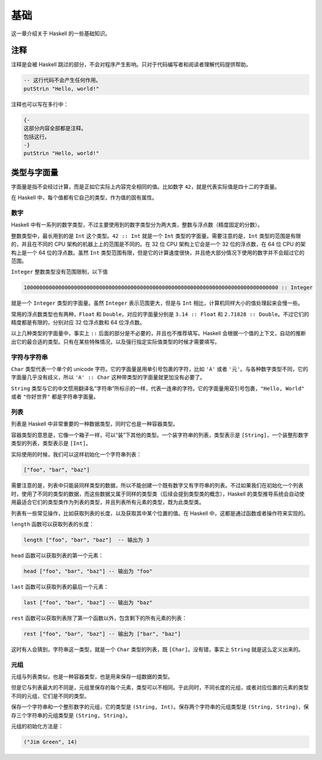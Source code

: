基础
====

这一章介绍关于 Haskell 的一些基础知识。

注释
----

注释是会被 Haskell 跳过的部分，不会对程序产生影响。只对于代码编写者和阅读者理解代码提供帮助。

.. code:: haskell

   -- 这行代码不会产生任何作用。
   putStrLn "Hello, world!"

注释也可以写在多行中：

.. code:: haskell

   {-
   这部分内容全部都是注释。
   包括这行。
   -}
   putStrLn "Hello, world!"

类型与字面量
------------

字面量是指不会经过计算，而是正如它实际上内容完全相同的值。比如数字 ``42``，就是代表实际值是四十二的字面量。

在 Haskell 中，每个值都有它自己的类型，作为值的固有属性。

数字
>>>>

Haskell 中有一系列的数字类型，不过主要使用到的数字类型分为两大类，整数与浮点数（精度固定的分数）。

整数类型中，最长用到的是 ``Int`` 这个类型。``42 :: Int`` 就是一个 ``Int`` 类型的字面量。需要注意的是，``Int`` 类型的范围是有限的，并且在不同的 CPU 架构的机器上上的范围是不同的。在 32 位 CPU 架构上它会是一个 32 位的浮点数，在 64 位 CPU 的架构上是一个 64 位的浮点数。虽然 ``Int`` 类型范围有限，但是它的计算速度很快，并且绝大部分情况下使用的数字并不会超过它的范围。

``Integer`` 整数类型没有范围限制，以下值

.. code:: haskell

   100000000000000000000000000000000000000000000000000000000000000000000000000000000 :: Integer

就是一个 ``Integer`` 类型的字面量。虽然 ``Integer`` 表示范围更大，但是与 ``Int`` 相比，计算机同样大小的值处理起来会慢一些。

常用的浮点数类型也有两种，``Float`` 和 ``Double``，对应的字面量分别是 ``3.14 :: Float`` 和 ``2.71828 :: Double``。不过它们的精度都是有限的，分别对应 32 位浮点数和 64 位浮点数。

以上几种类型的字面量中，事实上 ``::`` 后面的部分是不必要的，并且也不推荐填写。Haskell 会根据一个值的上下文，自动的推断出它的最合适的类型。只有在某些特殊情况，以及强行指定实际值类型的时候才需要填写。

字符与字符串
>>>>>>>>>>>>

``Char`` 类型代表一个单个的 unicode 字符。它的字面量是用单引号包裹的字符，比如 ``'A'`` 或者 ``'元'``。与各种数字类型不同，它的字面量几乎没有歧义，所以 ``'A' :: Char`` 这种带类型的字面量就更加没有必要了。

``String`` 类型与它的中文惯用翻译名“字符串”所标示的一样，代表一连串的字符。它的字面量用双引号包裹，``"Hello, World"`` 或者 ``"你好世界"`` 都是字符串字面量。

列表
>>>>

列表是 Haskell 中非常重要的一种数据类型，同时它也是一种容器类型。

容器类型的意思是，它像一个箱子一样，可以“装”下其他的类型。一个装字符串的列表，类型表示是 ``[String]``，一个装整形数字类型的列表，类型表示是 ``[Int]``。

实际使用的时候，我们可以这样初始化一个字符串列表：

.. code:: haskell

   ["foo", "bar", "baz"]

需要注意的是，列表中只能装同样类型的数据，所以不能创建一个既有数字又有字符串的列表。不过如果我们在初始化一个列表时，使用了不同的类型的数据，而这些数据又属于同样的类型类（后续会提到类型类的概念），Haskell 的类型推导系统会自动使用最适合它们的类型类作为列表的类型，并且列表所有元素的类型，既为此类型类。

列表有一些常见操作，比如获取列表的长度，以及获取其中某个位置的值。在 Haskell 中，这都是通过函数或者操作符来实现的。

``length`` 函数可以获取列表的长度：

.. code:: haskell

   length ["foo", "bar", "baz"]  -- 输出为 3

``head`` 函数可以获取列表的第一个元素：

.. code:: haskell

   head ["foo", "bar", "baz"] -- 输出为 "foo"

``last`` 函数可以获取列表的最后一个元素：

.. code:: haskell

   last ["foo", "bar", "baz"] -- 输出为 "baz"

``rest`` 函数可以获取列表除了第一个函数以外，包含剩下的所有元素的列表：

.. code:: haskell

   rest ["foo", "bar", "baz"] -- 输出为 ["bar", "baz"]

这时有人会猜到，字符串这一类型，就是一个 ``Char`` 类型的列表，既 ``[Char]``。没有错，事实上 ``String`` 就是这么定义出来的。

元组
>>>>

元组与列表类似，也是一种容器类型，也是用来保存一组数据的类型。

但是它与列表最大的不同是，元组里保存的每个元素，类型可以不相同。于此同时，不同长度的元组，或者对应位置的元素的类型不同的元组，它们是不同的类型。

保存一个字符串和一个整形数字的元组，它的类型是 ``(String, Int)``。保存两个字符串的元组类型是 ``(String, String)``，保存三个字符串的元组类型是 ``(String, String)``。

元组的初始化方法是：

.. code:: haskell

   ("Jim Green", 14)

